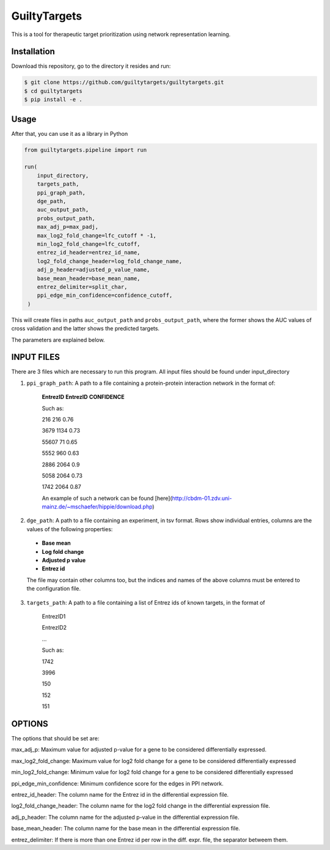 GuiltyTargets
=============
This is a tool for therapeutic target prioritization using network representation learning. 


Installation
------------
Download this repository, go to the directory it resides and run:

.. code-block:: bash

   $ git clone https://github.com/guiltytargets/guiltytargets.git
   $ cd guiltytargets
   $ pip install -e .

Usage
-----
After that, you can use it as a library in Python

.. code-block:: python

   from guiltytargets.pipeline import run
  
   run(
       input_directory,
       targets_path,
       ppi_graph_path,
       dge_path,
       auc_output_path,
       probs_output_path,
       max_adj_p=max_padj,
       max_log2_fold_change=lfc_cutoff * -1,
       min_log2_fold_change=lfc_cutoff,
       entrez_id_header=entrez_id_name,
       log2_fold_change_header=log_fold_change_name,
       adj_p_header=adjusted_p_value_name,
       base_mean_header=base_mean_name,
       entrez_delimiter=split_char,
       ppi_edge_min_confidence=confidence_cutoff,
    )

This will create files in paths ``auc_output_path`` and ``probs_output_path``, where the former shows the AUC values of cross validation and the latter shows the predicted targets.

The parameters are explained below.

INPUT FILES
-----------
There are 3 files which are necessary to run this program. All input files should be found under input_directory 

1. ``ppi_graph_path``: A path to a file containing a protein-protein interaction network in the format of:

    **EntrezID** **EntrezID** **CONFIDENCE**
    
    
    Such as:
    
    216 216 0.76
    
    3679 1134 0.73
    
    55607 71 0.65
    
    5552 960 0.63
    
    2886 2064 0.9
    
    5058 2064 0.73
    
    1742 2064 0.87
    
    An example of such a network can be found [here](http://cbdm-01.zdv.uni-mainz.de/~mschaefer/hippie/download.php)


2. ``dge_path``: A path to a file containing an experiment, in tsv format. Rows show individual entries, columns are the values of the following properties:
  - **Base mean**
  - **Log fold change**
  - **Adjusted p value**
  - **Entrez id**

  The file may contain other columns too, but the indices and names of the above columns must be entered to the configuration file.

3. ``targets_path``: A path to a file containing a list of Entrez ids of known targets, in the format of

    EntrezID1
    
    EntrezID2
    
    ...
    
    
    Such as:
    
    1742
    
    3996
    
    150
    
    152
    
    151


OPTIONS
-------
The options that should be set are:

max_adj_p: Maximum value for adjusted p-value for a gene to be considered differentially expressed.

max_log2_fold_change: Maximum value for log2 fold change for a gene to be considered differentially expressed

min_log2_fold_change: Minimum value for log2 fold change for a gene to be considered differentially expressed

ppi_edge_min_confidence: Minimum confidence score for the edges in PPI network.

entrez_id_header: The column name for the Entrez id in the differential expression file.

log2_fold_change_header: The column name for the log2 fold change in the differential expression file.

adj_p_header: The column name for the adjusted p-value in the differential expression file.

base_mean_header: The column name for the base mean in the differential expression file.

entrez_delimiter: If there is more than one Entrez id per row in the diff. expr. file, the separator betweem them.
